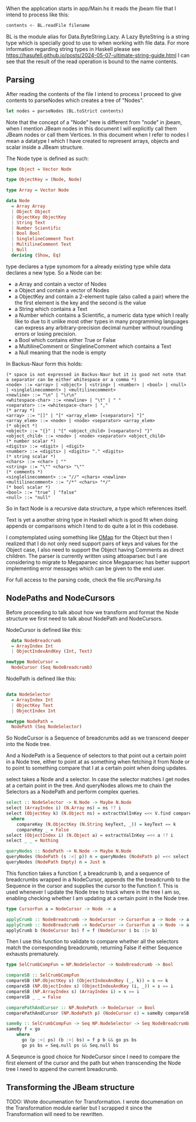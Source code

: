 When the application starts in app/Main.hs it reads the jbeam file that I intend to process like this:

#+begin_src haskell
  contents <- BL.readFile filename
#+end_src

BL is the module alias for Data.ByteString.Lazy. A Lazy ByteString is a string type which is specially good to use to when working with file data. For more information regarding string types in Haskell please see https://hasufell.github.io/posts/2024-05-07-ultimate-string-guide.html
I can see that the result of the read operation is bound to the name contents.

** Parsing

After reading the contents of the file I intend to process I proceed to give contents to parseNodes which creates a tree of "Nodes".
#+begin_src haskell
      let nodes = parseNodes (BL.toStrict contents)
#+end_src

Note that the concept of a "Node" here is different from "node" in jbeam, when I mention JBeam nodes in this document I will explicitly call them JBeam nodes or call them Vertices.
In this document when I refer to nodes I mean a datatype I which I have created to represent arrays, objects and scalar inside a JBeam structure.

The Node type is defined as such:

#+begin_src haskell
  type Object = Vector Node

  type ObjectKey = (Node, Node)

  type Array = Vector Node

  data Node
    = Array Array
    | Object Object
    | ObjectKey ObjectKey
    | String Text
    | Number Scientific
    | Bool Bool
    | SinglelineComment Text
    | MultilineComment Text
    | Null
    deriving (Show, Eq)
#+end_src

type declares a type synomom for a already existing type while data declares a new type.
So a Node can be:
- a Array and contain a vector of Nodes
- a Object and contain a vector of Nodes
- a ObjectKey and contain a 2-element tuple (also called a pair) where the the first element is the key and the second is the value
- a String which contains a Text
- a Number which contains a Scientific, a numeric data type which I really like to due to it unlike most other types in many programming languages can express any arbitrary-precision decimal number without rounding errors or losing precision.
- a Bool which contains either True or False
- a MultilineComment or SinglelineComment which contains a Text
- a Null meaning that the node is empty

In Backus-Naur form this holds:

#+begin_src
  (* space is not expressed in Backus-Naur but it is good not note that a separator can be either whitespace or a comma *)
  <node> ::= <array> | <object> | <string> | <number> | <bool> | <null> | <singlelinecomment> | <multilinecomment>
  <newline> ::= "\n" | "\r\n"
  <whitespace-char> ::= <newline> | "\t" | " "
  <separator> ::= <whitespace-char> | ","
  (* array *)
  <array> ::= "[]" | "[" <array_elem> [<separator>] "]"
  <array_elem> ::= <node> | <node> <separator> <array_elem>
  (* object *)
  <object> ::= "{}" | "{" <object_child> [<separator>] "}"
  <object_child> ::= <node> | <node> <separator> <object_child>
  (* number scalar *)
  <digits> ::= <digit> | <digit>
  <number> ::= <digits> | <digits> "." <digits>
  (* string scalar *)
  <chars> ::= <char> | ""
  <string> ::= "\"" <chars> "\""
  (* comments *)
  <singlelinecomment> ::= "//" <chars> <newline>
  <multilinecomment> ::= "/*" <chars> "*/"
  (* bool scalar *)
  <bool> ::= "true" | "false"
  <null> ::= "null"
#+end_src

So in fact Node is a recursive data structure, a type which references itself.

Text is yet a another string type in Haskell which is good fit when doing appends or comparisons which I tend to do quite a lot in this codebase.

I comptemplated using something like [[https://hackage.haskell.org/package/ordered-containers-0.2.4/docs/Data-Map-Ordered.html][OMap]] for the Object but then I realized that I do not only need support pairs of keys and values for the Object case, I also need to support the Object having Comments as direct children.
The parser is currently written using attoaparsec but I are considering to migrate to Megaparsec since Megaparsec has better support implementing error messages which can be given to the end user.

For full access to the parsing code, check the file [[src/Parsing.hs][src/Parsing.hs]]

** NodePaths and NodeCursors

Before proceeding to talk about how we transform and format the Node structure we first need to talk about NodePath and NodeCursors.

NodeCursor is defined like this:
#+begin_src haskell
  data NodeBreadcrumb
  = ArrayIndex Int
  | ObjectIndexAndKey (Int, Text)

newtype NodeCursor =
  NodeCursor (Seq NodeBreadcrumb)
#+end_src

NodePath is defined like this:
#+begin_src haskell
  
data NodeSelector
  = ArrayIndex Int
  | ObjectKey Text
  | ObjectIndex Int

newtype NodePath =
  NodePath (Seq NodeSelector)
#+end_src

So NodeCursor is a Sequence of breadcrumbs add as we transcend deeper into the Node tree.

And a NodePath is a Sequence of selectors to that point out a certain point in a Node tree, either to point at as something when fetching it from Node or to point to something compare that I at a certain point when doing updates.

select takes a Node and a selector. In case the selector matches I get nodes at a certain point in the tree. And queryNodes allows me to chain the Selectors as a NodePath and perform complex queries.

#+begin_src haskell
  select :: NodeSelector -> N.Node -> Maybe N.Node
  select (ArrayIndex i) (N.Array ns) = ns !? i
  select (ObjectKey k) (N.Object ns) = extractValInKey =<< V.find compareKey ns
    where
      compareKey (N.ObjectKey (N.String keyText, _)) = keyText == k
      compareKey _ = False
  select (ObjectIndex i) (N.Object a) = extractValInKey =<< a !? i
  select _ _ = Nothing

  queryNodes :: NodePath -> N.Node -> Maybe N.Node
  queryNodes (NodePath (s :<| p)) n = queryNodes (NodePath p) =<< select s n
  queryNodes (NodePath Empty) n = Just n
#+end_src

This function takes a function f, a breadcrumb b, and a sequence of breadcrumbs wrapped in a NodeCursor, appends the the breadcrumb to the Sequence in the cursor and supplies the cursor to the function f. This is used whenever I update the Node tree to track where in the tree I am so, enabling checking whether I am updating at a certain point in the Node tree.

#+begin_src haskell
  type CursorFun a = NodeCursor -> Node -> a

  applyCrumb :: NodeBreadcrumb -> NodeCursor -> CursorFun a -> Node -> a
  applyCrumb :: NodeBreadcrumb -> NodeCursor -> CursorFun a -> Node -> a
  applyCrumb b (NodeCursor bs) f = f (NodeCursor $ bs :|> b)
#+end_src

Then I use this function to validate to compare whether all the selectors match the corresponding breadcrumb, returning False if either Sequence exhausts prematurely.
#+begin_src haskell
  type SelCrumbCompFun = NP.NodeSelector -> NodeBreadcrumb -> Bool

  compareSB :: SelCrumbCompFun
  compareSB (NP.ObjectKey s) (ObjectIndexAndKey (_, k)) = s == k
  compareSB (NP.ObjectIndex s) (ObjectIndexAndKey (i, _)) = s == i
  compareSB (NP.ArrayIndex s) (ArrayIndex i) = s == i
  compareSB _ _ = False

  comparePathAndCursor :: NP.NodePath -> NodeCursor -> Bool
  comparePathAndCursor (NP.NodePath p) (NodeCursor c) = sameBy compareSB p c

  sameBy :: SelCrumbCompFun -> Seq NP.NodeSelector -> Seq NodeBreadcrumb -> Bool
  sameBy f = go
      where
        go (p :<| ps) (b :<| bs) = f p b && go ps bs
        go ps bs = Seq.null ps && Seq.null bs
#+end_src

A Seqeunce is good choice for NodeCursor since I need to compare the first element of the cursor and the path but when transcending the Node tree I need to append the current breadcrumb.


** Transforming the JBeam structure

TODO: Wrote documenation for Transformation. I wrote documenation on the Transformation module earlier but I scrapped it since the Transformation will need to be rewritten.

